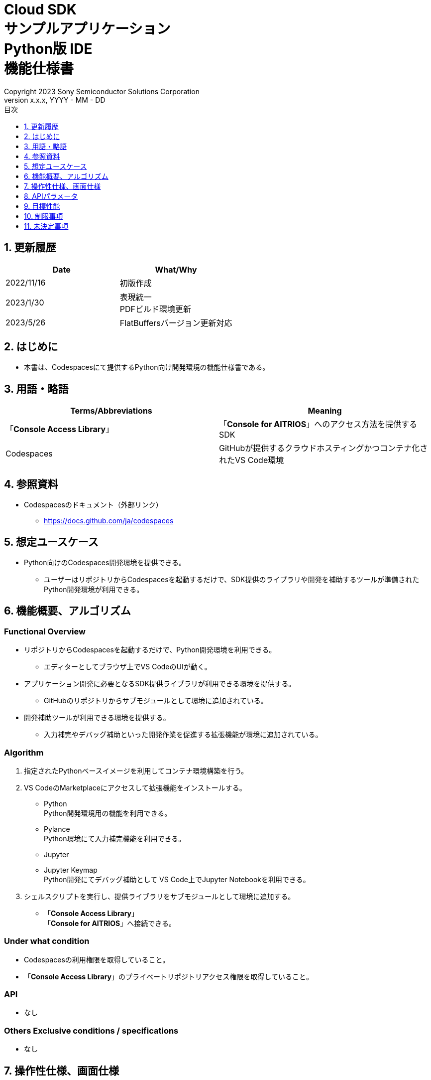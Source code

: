 = Cloud SDK pass:[<br/>] サンプルアプリケーション pass:[<br/>] Python版 IDE pass:[<br/>] 機能仕様書 pass:[<br/>]
:sectnums:
:sectnumlevels: 1
:author: Copyright 2023 Sony Semiconductor Solutions Corporation
:version-label: Version 
:revnumber: x.x.x
:revdate: YYYY - MM - DD
:trademark-desc: AITRIOS™、およびそのロゴは、ソニーグループ株式会社またはその関連会社の登録商標または商標です。
:toc:
:toc-title: 目次
:toclevels: 1
:chapter-label:
:lang: ja

== 更新履歴

|===
|Date |What/Why

|2022/11/16
|初版作成

|2023/1/30
|表現統一 + 
PDFビルド環境更新

|2023/5/26
|FlatBuffersバージョン更新対応

|===

== はじめに
* 本書は、Codespacesにて提供するPython向け開発環境の機能仕様書である。

== 用語・略語
|===
|Terms/Abbreviations |Meaning 

|「**Console Access Library**」
|「**Console for AITRIOS**」へのアクセス方法を提供するSDK

|Codespaces
|GitHubが提供するクラウドホスティングかつコンテナ化されたVS Code環境

|===

== 参照資料
* Codespacesのドキュメント（外部リンク）
** https://docs.github.com/ja/codespaces

== 想定ユースケース
* Python向けのCodespaces開発環境を提供できる。
** ユーザーはリポジトリからCodespacesを起動するだけで、SDK提供のライブラリや開発を補助するツールが準備されたPython開発環境が利用できる。

== 機能概要、アルゴリズム
=== Functional Overview
* リポジトリからCodespacesを起動するだけで、Python開発環境を利用できる。
** エディターとしてブラウザ上でVS CodeのUIが動く。

* アプリケーション開発に必要となるSDK提供ライブラリが利用できる環境を提供する。
** GitHubのリポジトリからサブモジュールとして環境に追加されている。

* 開発補助ツールが利用できる環境を提供する。
** 入力補完やデバッグ補助といった開発作業を促進する拡張機能が環境に追加されている。

=== Algorithm
. 指定されたPythonベースイメージを利用してコンテナ環境構築を行う。
. VS CodeのMarketplaceにアクセスして拡張機能をインストールする。 
** Python +
Python開発環境用の機能を利用できる。
** Pylance +
Python環境にて入力補完機能を利用できる。
** Jupyter 
** Jupyter Keymap +
Python開発にてデバッグ補助として VS Code上でJupyter Notebookを利用できる。

. シェルスクリプトを実行し、提供ライブラリをサブモジュールとして環境に追加する。
** 「**Console Access Library**」 +
「**Console for AITRIOS**」へ接続できる。

=== Under what condition
* Codespacesの利用権限を取得していること。 +
* 「**Console Access Library**」のプライベートリポジトリアクセス権限を取得していること。

=== API
* なし

=== Others Exclusive conditions / specifications
* なし

== 操作性仕様、画面仕様
=== How to start 
* Codespacesでの環境構築手順 + 
ユーザーは本開発環境（リポジトリ）をForkし、複製されたリポジトリ上でCodespacesを起動する。
起動操作後、環境構築が行われている間Codespaces側が提供する準備画面が表示される。

== APIパラメータ
* なし

== 目標性能
* なし

== 制限事項
* なし

== 未決定事項
* なし
